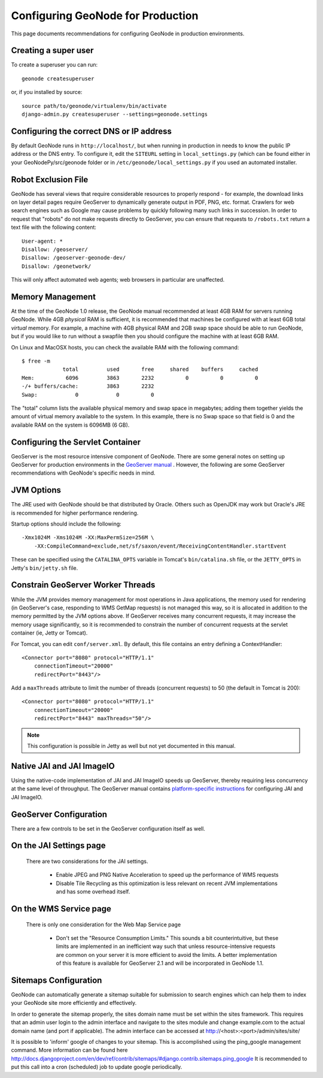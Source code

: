 Configuring GeoNode for Production
==================================

This page documents recommendations for configuring GeoNode in production environments.


Creating a super user
---------------------

To create a superuser you can run::

    geonode createsuperuser

or, if you installed by source::

    source path/to/geonode/virtualenv/bin/activate
    django-admin.py createsuperuser --settings=geonode.settings


Configuring the correct DNS or IP address
-----------------------------------------

By default GeoNode runs in ``http://localhost/``, but when running in production in needs to know the public IP address or the DNS entry.
To configure it, edit the ``SITEURL`` setting in ``local_settings.py`` (which can be found either in your GeoNodePy/src/geonode folder or in ``/etc/geonode/local_settings.py`` if you used an automated installer.


Robot Exclusion File
--------------------

GeoNode has several views that require considerable resources to properly respond - for example, the download links on layer detail pages require GeoServer to dynamically generate output in PDF, PNG, etc. format.
Crawlers for web search engines such as Google may cause problems by quickly following many such links in succession.
In order to request that "robots" do not make requests directly to GeoServer, you can ensure that requests to ``/robots.txt`` return a text file with the following content::

    User-agent: *
    Disallow: /geoserver/
    Disallow: /geoserver-geonode-dev/
    Disallow: /geonetwork/

This will only affect automated web agents; web browsers in particular are unaffected.

Memory Management
-----------------

At the time of the GeoNode 1.0 release, the GeoNode manual recommended at least 4GB RAM for servers running GeoNode.
While 4GB *physical* RAM is sufficient, it is recommended that machines be configured with at least 6GB total *virtual* memory.
For example, a machine with 4GB physical RAM and 2GB swap space should be able to run GeoNode, but if you would like to run without a swapfile then you should configure the machine with at least 6GB RAM.

On Linux and MacOSX hosts, you can check the available RAM with the following command::

    $ free -m
                 total         used       free     shared    buffers     cached
    Mem:          6096         3863       2232          0          0          0
    -/+ buffers/cache:         3863       2232
    Swap:            0            0          0

The "total" column lists the available physical memory and swap space in megabytes; adding them together yields the amount of virtual memory available to the system.
In this example, there is no Swap space so that field is 0 and the available RAM on the system is 6096MB (6 GB). 

Configuring the Servlet Container
---------------------------------

GeoServer is the most resource intensive component of GeoNode.
There are some general notes on setting up GeoServer for production environments in the `GeoServer manual <http://docs.geoserver.org/stable/en/user/production/index.html>`_ .
However, the following are some GeoServer recommendations with GeoNode's specific needs in mind.

JVM Options
-----------

The JRE used with GeoNode should be that distributed by Oracle.
Others such as OpenJDK may work but Oracle's JRE is recommended for higher performance rendering.

Startup options should include the following::

    -Xmx1024M -Xms1024M -XX:MaxPermSize=256M \
        -XX:CompileCommand=exclude,net/sf/saxon/event/ReceivingContentHandler.startEvent

These can be specified using the ``CATALINA_OPTS`` variable in Tomcat's ``bin/catalina.sh`` file, or the ``JETTY_OPTS`` in Jetty's ``bin/jetty.sh`` file.

Constrain GeoServer Worker Threads
----------------------------------

While the JVM provides memory management for most operations in Java applications, the memory used for rendering (in GeoServer's case, responding to WMS GetMap requests) is not managed this way, so it is allocated in addition to the memory permitted by the JVM options above.
If GeoServer receives many concurrent requests, it may increase the memory usage significantly, so it is recommended to constrain the number of concurrent requests at the servlet container (ie, Jetty or Tomcat).

.. highlight:: xml

For Tomcat, you can edit ``conf/server.xml``.  By default, this file contains an entry defining a ContextHandler::

    <Connector port="8080" protocol="HTTP/1.1" 
        connectionTimeout="20000" 
        redirectPort="8443"/>

Add a ``maxThreads`` attribute to limit the number of threads (concurrent requests) to 50 (the default in Tomcat is 200)::

    <Connector port="8080" protocol="HTTP/1.1" 
        connectionTimeout="20000" 
        redirectPort="8443" maxThreads="50"/>

.. note:: This configuration is possible in Jetty as well but not yet documented in this manual.

Native JAI and JAI ImageIO
--------------------------

Using the native-code implementation of JAI and JAI ImageIO speeds up GeoServer, thereby requiring less concurrency at the same level of throughput.
The GeoServer manual contains `platform-specific instructions <http://docs.geoserver.org/stable/en/user/production/java.html#install-native-jai-and-jai-image-i-o-extensions>`_ for configuring JAI and JAI ImageIO.

GeoServer Configuration
-----------------------

There are a few controls to be set in the GeoServer configuration itself as well.

On the JAI Settings page
------------------------

.. figure:: GeoServer-JAI-Settings.png

   There are two considerations for the JAI settings.
   
      * Enable JPEG and PNG Native Acceleration to speed up the performance of WMS requests

      * Disable Tile Recycling as this optimization is less relevant on recent JVM implementations and has some overhead itself.

On the WMS Service page
-----------------------

.. figure:: GeoServer-Web-Map-Service.png

   There is only one consideration for the Web Map Service page

     * Don't set the "Resource Consumption Limits."
       This sounds a bit counterintuitive, but these limits are implemented in an inefficient way such that unless resource-intensive requests are common on your server it is more efficient to avoid the limits.
       A better implementation of this feature is available for GeoServer 2.1 and will be incorporated in GeoNode 1.1.

Sitemaps Configuration
----------------------

GeoNode can automatically generate a sitemap suitable for submission to search
engines which can help them to index your GeoNode site more efficiently and 
effectively.

In order to generate the sitemap properly, the sites domain name must be set
within the sites framework. This requires that an admin user login to the
admin interface and navigate to the sites module and change example.com to the
actual domain name (and port if applicable). The admin interface can be accessed
at http://<host>:<port>/admin/sites/site/

It is possible to 'inform' google of changes to your sitemap. This is accomplished
using the ping_google management command. More information can be found here
http://docs.djangoproject.com/en/dev/ref/contrib/sitemaps/#django.contrib.sitemaps.ping_google
It is recommended to put this call into a cron (scheduled) job to update google periodically.
